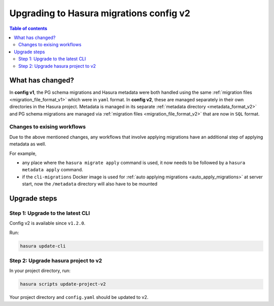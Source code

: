 .. meta::
  :description: Upgrade to Hasura migrations v2
  :keywords: hasura, docs, migration, metadata


.. _migrations_upgrade_v2:

Upgrading to Hasura migrations config v2
========================================

.. contents:: Table of contents
  :backlinks: none
  :depth: 2
  :local:

What has changed?
-----------------

In **config v1**, the PG schema migrations and Hasura metadata were both handled
using the same :ref:`migration files <migration_file_format_v1>` which were in
``yaml`` format. In **config v2**, these are managed separately in their own
directories in the Hasura project. Metadata is managed in its separate
:ref:`metadata directory <metadata_format_v2>` and PG schema migrations are
managed via :ref:`migration files <migration_file_format_v2>` that are now in
``SQL`` format.

Changes to exising workflows
^^^^^^^^^^^^^^^^^^^^^^^^^^^^

Due to the above mentioned changes, any workflows that involve applying migrations
have an additional step of applying metadata as well.

For example,

- any place where the ``hasura migrate apply`` command is used, it now needs
  to be followed by a ``hasura metadata apply`` command.

- if the ``cli-migrations`` Docker image is used for :ref:`auto applying migrations <auto_apply_migrations>`
  at server start, now the ``/metadata`` directory will also have to be mounted

Upgrade steps
-------------

Step 1: Upgrade to the latest CLI
^^^^^^^^^^^^^^^^^^^^^^^^^^^^^^^^^

Config v2 is available since ``v1.2.0``.

Run:

.. code-block:: bash

  hasura update-cli

Step 2: Upgrade hasura project to v2
^^^^^^^^^^^^^^^^^^^^^^^^^^^^^^^^^^^^

In your project directory, run:

.. code-block:: bash

  hasura scripts update-project-v2

Your project directory and ``config.yaml`` should be updated to v2.